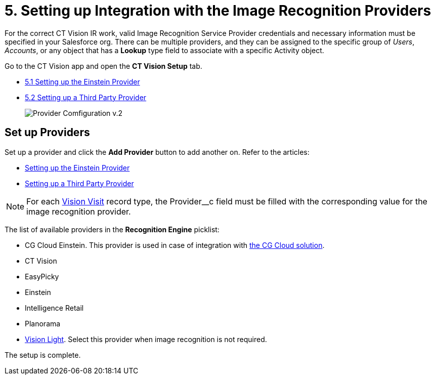 = 5. Setting up Integration with the Image Recognition Providers

For the correct CT Vision IR work, valid Image Recognition Service Provider credentials and necessary information must be specified in your Salesforce org. There can be multiple providers, and they can be assigned to the specific group of  _Users_,  _Accounts_, or any object that has a  *Lookup*  type field to associate with a specific [.object]#Activity# object.

Go to the CT Vision app and open the *CT Vision Setup* tab.

* link:setting-up-the-einstein-provider[5.1 Setting up the Einstein Provider]
* link:setting-up-a-third-party-provider[5.2 Setting up a Third Party Provider]
+
image:Provider-Comfiguration-v.2.png[]

[[h2_1620541365]]
== Set up Providers

Set up a provider and click the *Add Provider* button to add another on. Refer to the articles:

* link:setting-up-the-einstein-provider[Setting up the Einstein Provider]
* link:setting-up-a-third-party-provider[Setting up a Third Party Provider]

[NOTE]
====
For each link:../../../CT-Vision-IR-Reference-Guide/Vision-Settings-Field-Reference/vision-visit-field-reference[Vision Visit] record type, the [.apiobject]#Provider__c# field must be filled with the corresponding value for the image recognition provider.
====

The list of available providers in the  *Recognition Engine*  picklist:

* CG Cloud Einstein.  This provider is used in case of integration with https://help.customertimes.com/articles/ct-mobile-ios-en/cg-cloud[the CG Cloud solution].
* CT Vision
* EasyPicky
* Einstein
* Intelligence Retail
* Planorama
* https://help.customertimes.com/smart/project-ct-vision-lite-en/about-ct-vision-lite[Vision
Light]. Select this provider when image recognition is not required.

The setup is complete.

